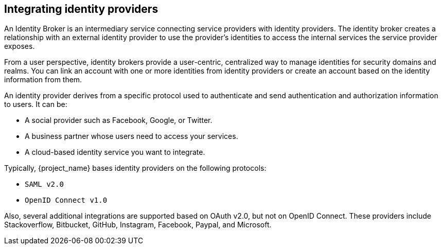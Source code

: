 
[[_identity_broker]]
== Integrating identity providers

An Identity Broker is an intermediary service connecting service providers with identity providers. The identity broker creates a relationship with an external identity provider to use the provider's identities to access the internal services the service provider exposes.

From a user perspective, identity brokers provide a user-centric, centralized way to manage identities for security domains and realms. You can link an account with one or more identities from identity providers or create an account based on the identity information from them.

An identity provider derives from a specific protocol used to authenticate and send authentication and authorization information to users. It can be:

* A social provider such as Facebook, Google, or Twitter. 
* A business partner whose users need to access your services.
* A cloud-based identity service you want to integrate.

Typically, {project_name} bases identity providers on the following protocols: 

* `SAML v2.0`            
* `OpenID Connect v1.0`            

Also, several additional integrations are supported based on OAuth v2.0, but not on OpenID Connect. These providers include Stackoverflow, Bitbucket, GitHub, Instagram, Facebook, Paypal, and Microsoft.

